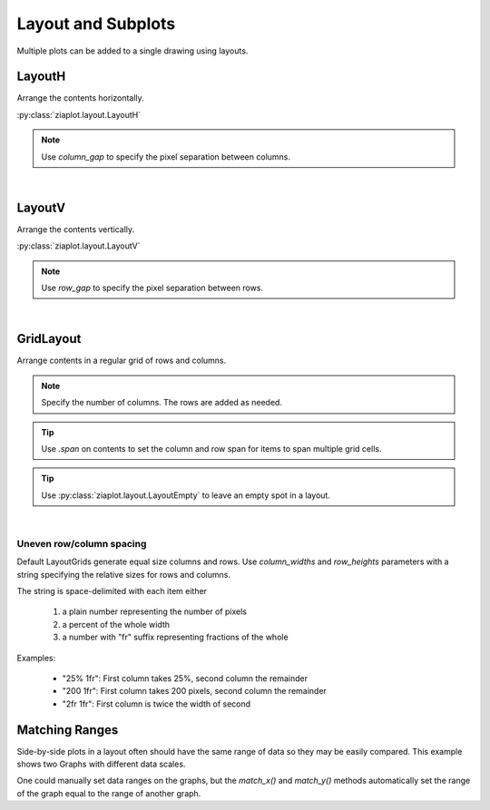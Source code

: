 Layout and Subplots
===================

.. jupyter-execute::
    :hide-code:

    import ziaplot as zp
    zp.css('Canvas{width:400;height:300;}')


Multiple plots can be added to a single drawing using layouts.


LayoutH
-------

Arrange the contents horizontally.

.. jupyter-execute::

    with zp.LayoutH().size(400, 200):
        zp.Plot([1,3,5], [1,2,5]).marker('round')
        zp.Plot([1,3,5], [1,2,5]).marker('square')

:py:class:`ziaplot.layout.LayoutH`


.. note::

    Use `column_gap` to specify the pixel separation between columns.


|

LayoutV
-------

Arrange the contents vertically.

.. jupyter-execute::

    with zp.LayoutV().size(200, 400):
        zp.Plot([1,3,5], [1,2,5]).marker('round')
        zp.Plot([1,3,5], [1,2,5]).marker('square')

:py:class:`ziaplot.layout.LayoutV`

.. note::

    Use `row_gap` to specify the pixel separation between rows.

|

GridLayout
----------

Arrange contents in a regular grid of rows and columns.

.. note::

    Specify the number of columns. The rows are added as needed.

.. jupyter-execute::

    with zp.LayoutGrid(columns=2):
        zp.Plot([1,2,3], [1,2,5])
        zp.Plot([1,2,3], [1,2,5]).color('blue')
        zp.Plot([1,2,3], [1,2,5]).color('green')
        zp.Plot([1,2,3], [1,2,5]).color('orange')

.. tip::

    Use `.span` on contents to set the column and row span for items to span multiple grid cells.

    .. jupyter-execute::

        with zp.LayoutGrid(columns=3).size(700, 400):
            zp.Plot([1,2,3], [1,2,5]).span(3)
            zp.Plot([1,2,3], [3,3,2]).color('blue').span(1, 2)
            zp.Plot([1,2,3], [4,1,3]).color('green')
            zp.Plot([1,2,3], [0,2,6]).color('orange')
            zp.Plot([1,2,3], [0,2,6]).color('cyan')
            zp.Plot([1,2,3], [0,2,6]).color('purple')


.. tip::

    Use :py:class:`ziaplot.layout.LayoutEmpty` to leave an empty spot in a layout.

    .. jupyter-execute::

        with zp.LayoutGrid(columns=2):
            zp.Plot([0, 1], [0, 1])
            zp.LayoutEmpty()
            zp.Plot([0, 1], [1, 1]).color('orange')
            zp.Plot([0, 1], [1, 0]).color('green')

|

Uneven row/column spacing
*************************


Default LayoutGrids generate equal size columns and rows.
Use `column_widths` and `row_heights` parameters with a string specifying the
relative sizes for rows and columns.

The string is space-delimited with each item either

    1. a plain number representing the number of pixels
    2. a percent of the whole width
    3. a number with "fr" suffix representing fractions of the whole

Examples:

    * "25% 1fr": First column takes 25%, second column the remainder
    * "200 1fr": First column takes 200 pixels, second column the remainder
    * "2fr 1fr": First column is twice the width of second

.. jupyter-execute::

    with zp.LayoutGrid(columns=2, column_widths='3fr 1fr', row_heights='35% 1fr'):
        zp.Plot([1,2,3], [1,2,5])
        zp.Plot([1,2,3], [1,2,5]).color('blue')
        zp.Plot([1,2,3], [1,2,5]).color('green')
        zp.Plot([1,2,3], [1,2,5]).color('orange')


Matching Ranges
---------------

Side-by-side plots in a layout often should have the same range of data
so they may be easily compared.
This example shows two Graphs with different data scales.

.. jupyter-execute::

    x = [0, 1, 2, 3]
    y = [0, 1, 2, 3]
    y2 = [0, 2, 5, 6]

    with zp.LayoutH():
        with zp.Graph():
            zp.Scatter(x, y)
        with zp.Graph():
            zp.Scatter(x, y2)

One could manually set data ranges on the graphs, but the `match_x()` and `match_y()`
methods automatically set the range of the graph equal to the range of another graph.

.. jupyter-execute::

    with zp.LayoutH():
        with zp.Graph() as g1:
            zp.Scatter(x, y)
        with zp.Graph() as g2:
            zp.Scatter(x, y2)
        g1.match_y(g2)
